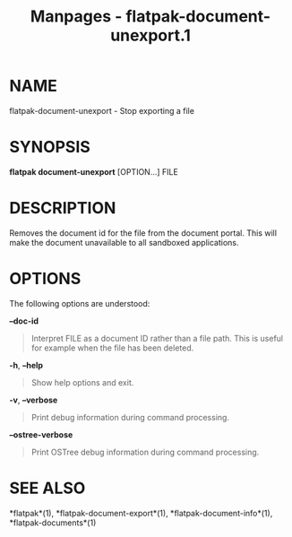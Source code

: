 #+TITLE: Manpages - flatpak-document-unexport.1
* NAME
flatpak-document-unexport - Stop exporting a file

* SYNOPSIS
*flatpak document-unexport* [OPTION...] FILE

* DESCRIPTION
Removes the document id for the file from the document portal. This will
make the document unavailable to all sandboxed applications.

* OPTIONS
The following options are understood:

*--doc-id*

#+begin_quote
Interpret FILE as a document ID rather than a file path. This is useful
for example when the file has been deleted.

#+end_quote

*-h*, *--help*

#+begin_quote
Show help options and exit.

#+end_quote

*-v*, *--verbose*

#+begin_quote
Print debug information during command processing.

#+end_quote

*--ostree-verbose*

#+begin_quote
Print OSTree debug information during command processing.

#+end_quote

* SEE ALSO
*flatpak*(1), *flatpak-document-export*(1), *flatpak-document-info*(1),
*flatpak-documents*(1)
